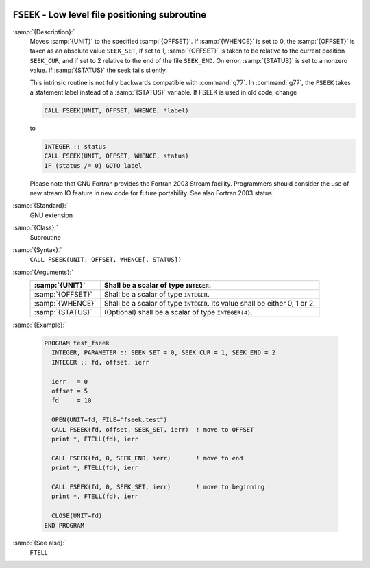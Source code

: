   .. _fseek:

``FSEEK`` - Low level file positioning subroutine
*************************************************

.. index:: FSEEK

.. index:: file operation, seek

.. index:: file operation, position

:samp:`{Description}:`
  Moves :samp:`{UNIT}` to the specified :samp:`{OFFSET}`. If :samp:`{WHENCE}` 
  is set to 0, the :samp:`{OFFSET}` is taken as an absolute value ``SEEK_SET``,
  if set to 1, :samp:`{OFFSET}` is taken to be relative to the current position 
  ``SEEK_CUR``, and if set to 2 relative to the end of the file ``SEEK_END``.
  On error, :samp:`{STATUS}` is set to a nonzero value. If :samp:`{STATUS}` the seek 
  fails silently.

  This intrinsic routine is not fully backwards compatible with :command:`g77`. 
  In :command:`g77`, the ``FSEEK`` takes a statement label instead of a 
  :samp:`{STATUS}` variable. If FSEEK is used in old code, change

  .. code-block:: c++

      CALL FSEEK(UNIT, OFFSET, WHENCE, *label)

  to

  .. code-block:: c++

      INTEGER :: status
      CALL FSEEK(UNIT, OFFSET, WHENCE, status)
      IF (status /= 0) GOTO label

  Please note that GNU Fortran provides the Fortran 2003 Stream facility.
  Programmers should consider the use of new stream IO feature in new code 
  for future portability. See also Fortran 2003 status.

:samp:`{Standard}:`
  GNU extension

:samp:`{Class}:`
  Subroutine

:samp:`{Syntax}:`
  ``CALL FSEEK(UNIT, OFFSET, WHENCE[, STATUS])``

:samp:`{Arguments}:`
  ================  ======================================
  :samp:`{UNIT}`    Shall be a scalar of type ``INTEGER``.
  ================  ======================================
  :samp:`{OFFSET}`  Shall be a scalar of type ``INTEGER``.
  :samp:`{WHENCE}`  Shall be a scalar of type ``INTEGER``.
                    Its value shall be either 0, 1 or 2.
  :samp:`{STATUS}`  (Optional) shall be a scalar of type 
                    ``INTEGER(4)``.
  ================  ======================================

:samp:`{Example}:`

  .. code-block:: c++

    PROGRAM test_fseek
      INTEGER, PARAMETER :: SEEK_SET = 0, SEEK_CUR = 1, SEEK_END = 2
      INTEGER :: fd, offset, ierr

      ierr   = 0
      offset = 5
      fd     = 10

      OPEN(UNIT=fd, FILE="fseek.test")
      CALL FSEEK(fd, offset, SEEK_SET, ierr)  ! move to OFFSET
      print *, FTELL(fd), ierr

      CALL FSEEK(fd, 0, SEEK_END, ierr)       ! move to end
      print *, FTELL(fd), ierr

      CALL FSEEK(fd, 0, SEEK_SET, ierr)       ! move to beginning
      print *, FTELL(fd), ierr

      CLOSE(UNIT=fd)
    END PROGRAM

:samp:`{See also}:`
  FTELL

